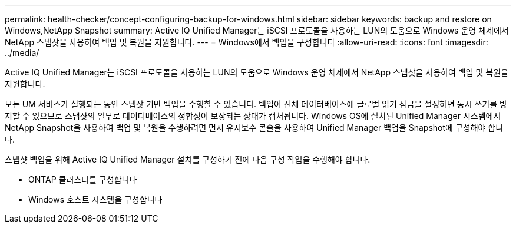 ---
permalink: health-checker/concept-configuring-backup-for-windows.html 
sidebar: sidebar 
keywords: backup and restore on Windows,NetApp Snapshot 
summary: Active IQ Unified Manager는 iSCSI 프로토콜을 사용하는 LUN의 도움으로 Windows 운영 체제에서 NetApp 스냅샷을 사용하여 백업 및 복원을 지원합니다. 
---
= Windows에서 백업을 구성합니다
:allow-uri-read: 
:icons: font
:imagesdir: ../media/


[role="lead"]
Active IQ Unified Manager는 iSCSI 프로토콜을 사용하는 LUN의 도움으로 Windows 운영 체제에서 NetApp 스냅샷을 사용하여 백업 및 복원을 지원합니다.

모든 UM 서비스가 실행되는 동안 스냅샷 기반 백업을 수행할 수 있습니다. 백업이 전체 데이터베이스에 글로벌 읽기 잠금을 설정하면 동시 쓰기를 방지할 수 있으므로 스냅샷의 일부로 데이터베이스의 정합성이 보장되는 상태가 캡처됩니다. Windows OS에 설치된 Unified Manager 시스템에서 NetApp Snapshot을 사용하여 백업 및 복원을 수행하려면 먼저 유지보수 콘솔을 사용하여 Unified Manager 백업을 Snapshot에 구성해야 합니다.

스냅샷 백업을 위해 Active IQ Unified Manager 설치를 구성하기 전에 다음 구성 작업을 수행해야 합니다.

* ONTAP 클러스터를 구성합니다
* Windows 호스트 시스템을 구성합니다

